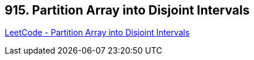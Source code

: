 == 915. Partition Array into Disjoint Intervals

https://leetcode.com/problems/partition-array-into-disjoint-intervals/[LeetCode - Partition Array into Disjoint Intervals]

